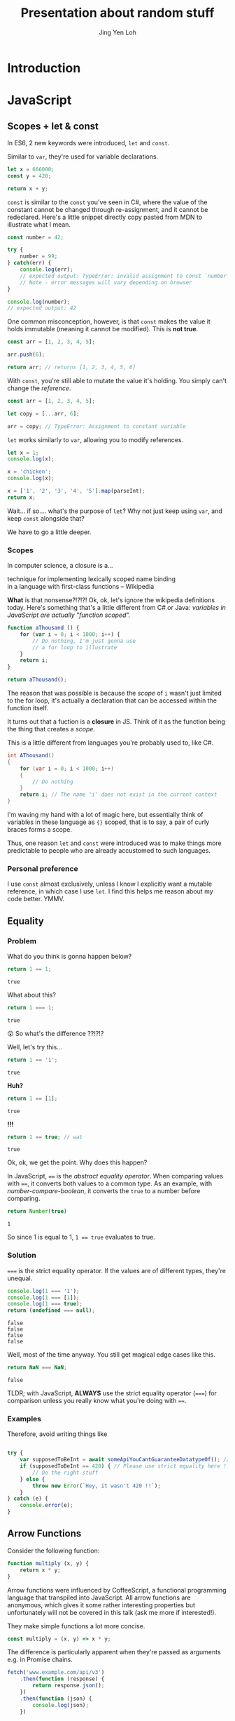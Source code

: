 #+TITLE: Presentation about random stuff
#+AUTHOR: Jing Yen Loh
#+EMAIL: lohjingyen@gmail.com

* Introduction
  
* JavaScript
** Scopes + let & const
   In ES6, 2 new keywords were introduced, ~let~ and ~const~.
   
   Similar to ~var~, they're used for variable declarations.
   #+BEGIN_SRC js
     let x = 666000;
     const y = 420;

     return x + y;
   #+END_SRC

   ~const~ is similar to the ~const~ you've seen in C#, where the value of the
   constant cannot be changed through re-assignment, and it cannot be
   redeclared. Here's a little snippet directly copy pasted from MDN to
   illustrate what I mean.
   #+BEGIN_SRC js
     const number = 42;

     try {
         number = 99;
     } catch(err) {
         console.log(err);
         // expected output: TypeError: invalid assignment to const `number'
         // Note - error messages will vary depending on browser
     }

     console.log(number);
     // expected output: 42
   #+END_SRC
   
   One common misconception, however, is that ~const~ makes the value it holds
   immutable (meaning it cannot be modified). This is *not true*.
   #+BEGIN_SRC js
     const arr = [1, 2, 3, 4, 5];

     arr.push(6);

     return arr; // returns [1, 2, 3, 4, 5, 6]
   #+END_SRC
   With ~const~, you're still able to mutate the value it's holding. You simply
   can't change the /reference/.
   #+BEGIN_SRC js
     const arr = [1, 2, 3, 4, 5];

     let copy = [...arr, 6];

     arr = copy; // TypeError: Assignment to constant variable
   #+END_SRC

   ~let~ works similarly to ~var~, allowing you to modify references.
   #+BEGIN_SRC js
     let x = 1;
     console.log(x);

     x = 'chicken';
     console.log(x);

     x = ['1', '2', '3', '4', '5'].map(parseInt);
     return x;
   #+END_SRC
   
   Wait... if so.... what's the purpose of ~let~? Why not just keep using ~var~,
   and keep ~const~ alongside that?
   
   We have to go a little deeper.
*** Scopes
    In computer science, a closure is a...
    #+BEGIN_VERSE
    technique for implementing lexically scoped name binding
    in a language with first-class functions -- Wikipedia
    #+END_VERSE
    
    *What* is that nonsense?!?!?! Ok, ok, let's ignore the wikipedia definitions
    today. Here's something that's a little different from C# or Java:
    /variables in JavaScript are actually "function scoped"./
    
    #+BEGIN_SRC js
      function aThousand () {
          for (var i = 0; i < 1000; i++) {
              // Do nothing, I'm just gonna use
              // a for loop to illustrate
          }
          return i;
      }

      return aThousand();
    #+END_SRC
    
    The reason that was possible is because the /scope/ of ~i~ wasn't just
    limited to the for loop, it's actually a declaration that can be accessed
    within the function itself.
    
    It turns out that a fuction is a *closure* in JS. Think of it as the
    function being the thing that creates a /scope/.
    
    This is a little different from languages you're probably used to, like C#.
    #+BEGIN_SRC csharp
    int AThousand()
    {
        for (var i = 0; i < 1000; i++)
        {
            // Do nothing
        }
        return i; // The name 'i' does not exist in the current context
    }
    #+END_SRC
    
    I'm waving my hand with a lot of magic here, but essentially think of
    variables in these language as ~{}~ scoped, that is to say, a pair of curly
    braces forms a scope.
    
    Thus, one reason ~let~ and ~const~ were introduced was to make things more
    predictable to people who are already accustomed to such languages.
*** Personal preference
    I use ~const~ almost exclusively, unless I know I explicitly want a mutable
    reference, in which case I use ~let~. I find this helps me reason about my
    code better. YMMV.
    
** Equality
*** Problem
    
    What do you think is gonna happen below?
    #+BEGIN_SRC js
    return 1 == 1;
    #+END_SRC

    #+RESULTS:
    : true

    What about this?
    #+BEGIN_SRC js
    return 1 === 1;
    #+END_SRC

    #+RESULTS:
    : true
   
    😲 So what's the difference ??!?!?
   
    Well, let's try this...
    #+BEGIN_SRC js
    return 1 == '1';
    #+END_SRC

    #+RESULTS:
    : true

    *Huh?*
   
    #+BEGIN_SRC js
    return 1 == [1];
    #+END_SRC

    #+RESULTS:
    : true
   
    *!!!*
    #+NAME: number-compare-boolean
    #+BEGIN_SRC js
    return 1 == true; // wat
    #+END_SRC

    #+RESULTS:
    : true
   
    Ok, ok, we get the point. Why does this happen?
   
    In JavaScript, ~==~ is the /abstract equality operator/. When comparing
    values with ~==~, it converts both values to a common type. As an example,
    with [[number-compare-boolean]], it converts the ~true~ to a number before
    comparing.
   
    #+BEGIN_SRC js
      return Number(true)
    #+END_SRC

    #+RESULTS:
    : 1
   
    So since 1 is equal to 1, ~1 == true~ evaluates to true.

*** Solution
    ~===~ is the strict equality operator. If the values are of different types,
    they're unequal.
    
    #+BEGIN_SRC js
      console.log(1 === '1');
      console.log(1 === [1]);
      console.log(1 === true);
      return (undefined === null);
    #+END_SRC

    #+RESULTS:
    : false
    : false
    : false
    : false
    
    Well, most of the time anyway. You still get magical edge
    cases like this.
    
    #+BEGIN_SRC js
      return NaN === NaN;
    #+END_SRC

    #+RESULTS:
    : false
    
    TLDR; with JavaScript, *ALWAYS* use the strict equality operator (~===~) for
    comparison unless you really know what you're doing with ~==~.

*** Examples
    Therefore, avoid writing things like
    #+BEGIN_SRC js

      try {
          var supposedToBeInt = await someApiYouCantGuaranteeDatatypeOf(); // supposedToBeInt was actually '420'
          if (supposedToBeInt == 420) { // Please use strict equality here !!
              // Do the right stuff
          } else {
              throw new Error(`Hey, it wasn't 420 !!`);
          }
      } catch (e) {
          console.error(e);
      }
    #+END_SRC
    
** Arrow Functions
   Consider the following function:
   #+NAME: normal-js-function-example
   #+BEGIN_SRC js
     function multiply (x, y) {
         return x * y;
     }
   #+END_SRC
   
   Arrow functions were influenced by CoffeeScript, a functional programming
   language that transpiled into JavaScript. All arrow functions are
   anonymous, which gives it some rather interesting properties but
   unfortunately will not be covered in this talk (ask me more if interested!).
   
   They make simple functions a lot more concise.
   
   #+NAME: arrow-function-example
   #+BEGIN_SRC js
     const multiply = (x, y) => x * y;
   #+END_SRC

   The difference is particularly apparent when they're passed as arguments e.g.
   in Promise chains.
   #+NAME: promise-chain-comparison
   #+BEGIN_SRC js
     fetch('www.example.com/api/v3')
         .then(function (response) {
             return response.json();
         })
         .then(function (json) {
             console.log(json);
         })

     /* Versus */
     fetch('www.example.com/api/v3')
         .then(response => response.json())
         .then(json => console.log(json))
   #+END_SRC
   
   But surely they weren't added just for syntactic sugar? We already have
   anonymous functions, so what's the purpose of this funny looking arrow thing
   besides saving some lines?
   
*** ~this~
    +Remember-when-we-talked-about-how-functions-formed-a-/scope/-earlier?-It+
    +turns-out-that-variables-aren't-the-only-thing-that-a-function-scope+
    +encloses.-The-~this~-keyword-refers-to-the-/execution-context/-of-the+
    +function,-and-is-one-of-the-things-that-are-bound+
    
    After very careful consideration, I've decided not to dive into the details
    of how ~this~ works. It's one of the most confusing parts of JavaScript, and
    I don't feel confident I can convey all the rules within this time frame.
    
    I'd like to sum it up as "it's complicated":
    1. If the ~new~ keyword is used when calling the function, ~this~ inside the function is a brand new object.
    2. If ~apply~, ~call,~ or ~bind~ are used to call a function, ~this~ inside the function is the object that is passed in as the argument.
    3. If a function is called as a method — that is, if dot notation is used to invoke the function, ~this~ is the object that the function is a property of. In other words, when a dot is to the left of a function invocation, ~this~ is the object to the left of the dot. (ƒ symbolizes function in the code blocks)
    4. If a function is invoked as a free function invocation, meaning it was invoked without any of the conditions present above, ~this~ is the global object. In a browser, it’s ~window~.
    5. If multiple of the above rules apply, the rule that is higher wins and will set the ~this~ value.
    6. If the function is an ES2015 arrow function (~=>~), it ignores all the rules above and receives the ~this~ value of its surrounding scope at the time it’s created. To determine ~this~, go one line above the arrow function’s creation and see what the value of ~this~ is there. It will be the same in the arrow function.

    [[https://codeburst.io/the-simple-rules-to-this-in-javascript-35d97f31bde3][Medium article about this]]
    
    Basically, ~this~ is something that gets pretty confusing. Depending on the
    context, it may refer to very different things.
    
    For arrow functions though, things are a little more predictable. Notice
    point 6 from above. Arrow functions /lexically/ bind their context, meaning
    ~this~ in an arrow function will simply be the same ~this~ as the one
    surrounding the function.
*** Example
    The following is an example of a component in React.
    #+BEGIN_SRC js
      import React, { Component } from 'react'

      export default class MyButton extends Component {
          constructor (props) {
              super(props)
              this.state = { isEnabled: false }
          }

          render () {
              return (
                  <button onClick={this.handleClick}>
                      {this.state.isEnabled ? 'Enabled' : 'Disabled'}
                  </button>
              )
          }

          handleClick () {
              this.setState(state => ({
                  isEnabled: !this.state.isEnabled
              }))
          }
      }
    #+END_SRC
    It's supposed to display a button that shows "Enabled" or "Disabled".
    depending on whether how many times it's been clicked. Notice that
    ~onClick~ is set to ~handleClick~. Let's see what this does.
    
    ~handleClick~ calls ~this.setState~, which is a method in React that updates
    the current state. Judging from the code, you'd expect this to toggle the
    value of ~isEnabled~. If you actually click the button, however, you'd
    get an error message saying ~this~ is undefined (running in development
    mode).
    
    The reason for that is: ~this~ is bound to handleClick in this context. To
    get around that, we have to /bind/ ~handleClick~ in the constructor of
    ~MyButton~.
    #+BEGIN_SRC js
      import React, { Component } from 'react'

      export default class MyButton extends Component {
          constructor (props) {
              super(props)
              this.state = { isEnabled: false }
              this.handleClick = this.handleClick.bind(this)
          }

          render () {
              return (
                  <button onClick={this.handleClick}>
                      {this.state.isEnabled ? 'Enabled' : 'Disabled'}
                  </button>
              )
          }

          handleClick () {
              this.setState(state => ({
                  isEnabled: !this.state.isEnabled
              }))
          }
      }
    #+END_SRC
    
    Another way you can get around this is by using arrow functions:
    #+BEGIN_SRC js
      import React, { Component } from 'react'

      export default class MyButton extends Component {
          constructor (props) {
              super(props)
              this.state = { isEnabled: false }
          }

          render () {
              return (
                  <button onClick={() => this.handleClick}>
                      {this.state.isEnabled ? 'Enabled' : 'Disabled'}
                  </button>
              )
          }

          handleClick () {
              this.setState(state => ({
                  isEnabled: !this.state.isEnabled
              }))
          }
      }
    #+END_SRC
    However, the above code actually creates a callback *every single time*
    ~MyButton~ renders. This is due to the arrow function being anonymous, which
    unfortunately I don't have time to cover. The impact of this is obviously
    performance.
    
    Alternatively, you can use this /experimental/ syntax with arrow functions.
    #+BEGIN_SRC js
      import React, { Component } from 'react'

      export default class MyButton extends Component {
          constructor (props) {
              super(props)
              this.state = { isEnabled: false }
          }

          render () {
              return (
                  <button onClick={this.handleClick}>
                      {this.state.isEnabled ? 'Enabled' : 'Disabled'}
                  </button>
              )
          }

          handleClick = () => {
              this.setState(state => ({
                  isEnabled: !this.state.isEnabled
              }))
          }
      }
    #+END_SRC
*** Conclusion
    The main point I'd like to get across in this section is that
    *arrow functions do not replace normal functions*. They are simply tools
    that work alongside the traditional ~function~s, and they're useful in
    certain cases e.g. where you'd previously have to use ~.bind~. Also, they're
    great for when you need simple, consise callbacks. However, they *do not*
    substitute the traditional ~function~ keyword.
** "Classes"
** Promises
** Generic tooling
*** ESLint
    Fundamentally, ESLint is a utility that enforces a collection of rules (a
    style guide) that your JS code needs to adhere to. By enforcing these set of
    rules, ESLint is able to catch errors that you might have failed to notice
    when writing JS (e.g. a dangling comma, syntax errors, accidental globals).
    
    ESLint further enforces code formatting conventions, prompting you to write
    code in a uniform fashion that can be easily understood and maintained by
    your team.
    
    Moreover, ESLint is plugin based, and hence, different kinds of style guides
    can be configured for your project to catch JS errors and enforce formatting
    conventions.
    
    Here's a quick look of ESLint in action in Visual Studio Code:
    
    [[file:images/eslint-in-action.png]]
    
    To sum up, ESLint is a utility implemeted in JS projects to ensure that the
    code you write meets the rules it enforces, so as to keep your code base
    consistent and as error free as possbile.
    
*** Webpack
    In the context of JS projects, Webpack is a module bundler that travels a
    project, forming a graph of its dependencies, then bundling all these
    dependencies into a bundle to be served to users.
    
    Back in the olden days, we used to include javascript files using the
    ~<script>~ tag.
    #+BEGIN_SRC html
      <script src="some-file-somewhere.js"></script>
    #+END_SRC
    
    If we have a bunch of scripts, they'd end up something like this. The below
    example is stolen from our beloved WebA project, including the ~link~ tags
    as well.
    #+BEGIN_SRC html
      <link href="~/lib/bootstrap/dist/css/bootstrap.css" rel="stylesheet" />
      <link href="~/lib/bootstrap-table/dist/bootstrap-table.css" rel="stylesheet" /> 
      <link href="~/css/site.css" rel="stylesheet" />
      <link rel="stylesheet" href="~/css/sticky_footer.css" />
      <link href="~/lib/noty/lib/noty.css" rel="stylesheet" />
      <link href="~/lib/bootstrap-switch/dist/css/bootstrap3/bootstrap-switch.css" rel="stylesheet"/>
      <link href="~/lib/DataTables-1.10.16/css/jquery.dataTables.css" rel="stylesheet"/>
      <link href="~/lib/bootstrap-datepicker/dist/css/bootstrap-datepicker.css" rel="stylesheet" />
      <link href="~/lib/bootstrap-timepicker/css/timepicker.css" rel="stylesheet"/>


      <script src="~/lib/jquery/dist/jquery.js"></script>
      <script src="~/lib/jquery-validation/dist/jquery.validate.js"></script>
      <script src="~/lib/jquery-validation/dist/additional-methods.js"></script>
      <script src="~/lib/js-cookie/src/js.cookie.js"></script>
      <script src="~/lib/bootstrap/dist/js/bootstrap.js"></script>
      <script src="~/lib/bootstrap-table/dist/bootstrap-table.js"></script>
      <script src="~/lib/noty/lib/noty.js"></script>
      <script src="~/lib/moment/min/moment.min.js"></script>
      <script src="~/lib/he/he.js"></script>
      <script src="~/lib/bootstrap-table-contextmenu/dist/bootstrap-table-contextmenu.min.js"></script>
      <script src="~/lib/bootstrap-switch/dist/js/bootstrap-switch.js"></script>
      <script src="~/lib/DataTables-1.10.16/js/jquery.dataTables.js"></script>
      <script src="~/lib/bootstrap-datepicker/dist/js/bootstrap-datepicker.js"></script>
      <script src="~/lib/bootstrap-timepicker/js/bootstrap-timepicker.js"></script>
    #+END_SRC
    
    WebA was a simple project if you compare it to the scale of web applications
    that are around. Have you ever inspected the source of some older ecommerce
    site and seen 30 script tags alone?
    
    Each script ends up adding something else to the global scope. I'm not going
    in depth into why this is bad, but just know that this potentially causes
    some problems and conflicts.
    
    This is one of the problem that webpack solves. Now, instead of including
    script files one by one, webpack builds a /dependency graph/ from all the
    modules you /require/, starting from an entry point.
    #+BEGIN_SRC js
      // app.js
      const express = require('express');

      const app = express();
    #+END_SRC
    In the above example, let's assume app.js was the entry point for Webpack.
    With the ~require~, Webpack now knows this app /requires/ express. It'll go
    into express and look into the library.
    
    Here's the source for ~index.js~ for Express.
    #+BEGIN_SRC js
      /*
       * express
       * Copyright(c) 2009-2013 TJ Holowaychuk
       * Copyright(c) 2013 Roman Shtylman
       * Copyright(c) 2014-2015 Douglas Christopher Wilson
       * MIT Licensed
       */

      'use strict';

      module.exports = require('./lib/express');
    #+END_SRC

    From here, it'll continue on into ~./lib/express~ and on and on, until it
    finally has everything it needs. It'll then bundle all this stuff up.
    
    Webpack's capabilities aren't simply limited to bundling. Another very
    popular feature is Hot Module Replacement, where it can "hotswap" modules
    while the application is still running, without needing a full reload. This
    speeds up development *tremendously*. Remember when you were doing ASP .NET
    Core, and you had to restart every time you made a change to the server
    code? Webpack is able to swap those out without restarting. In fact, you can
    configure Webpack to reload your application as soon as you save your
    changes.
    
    In Node.js projects nowadays, Webpack is often pre-configured in many
    templates. For example, the cli tool ~create-react-app~ allows you to
    generate a React project with a all the webpack configuration done.
    Generally, it's unlikely you'll need to configure Webpack manually (thank
    god) but it's always helpful to know how things are bundled together.
* Web

* Git
  
